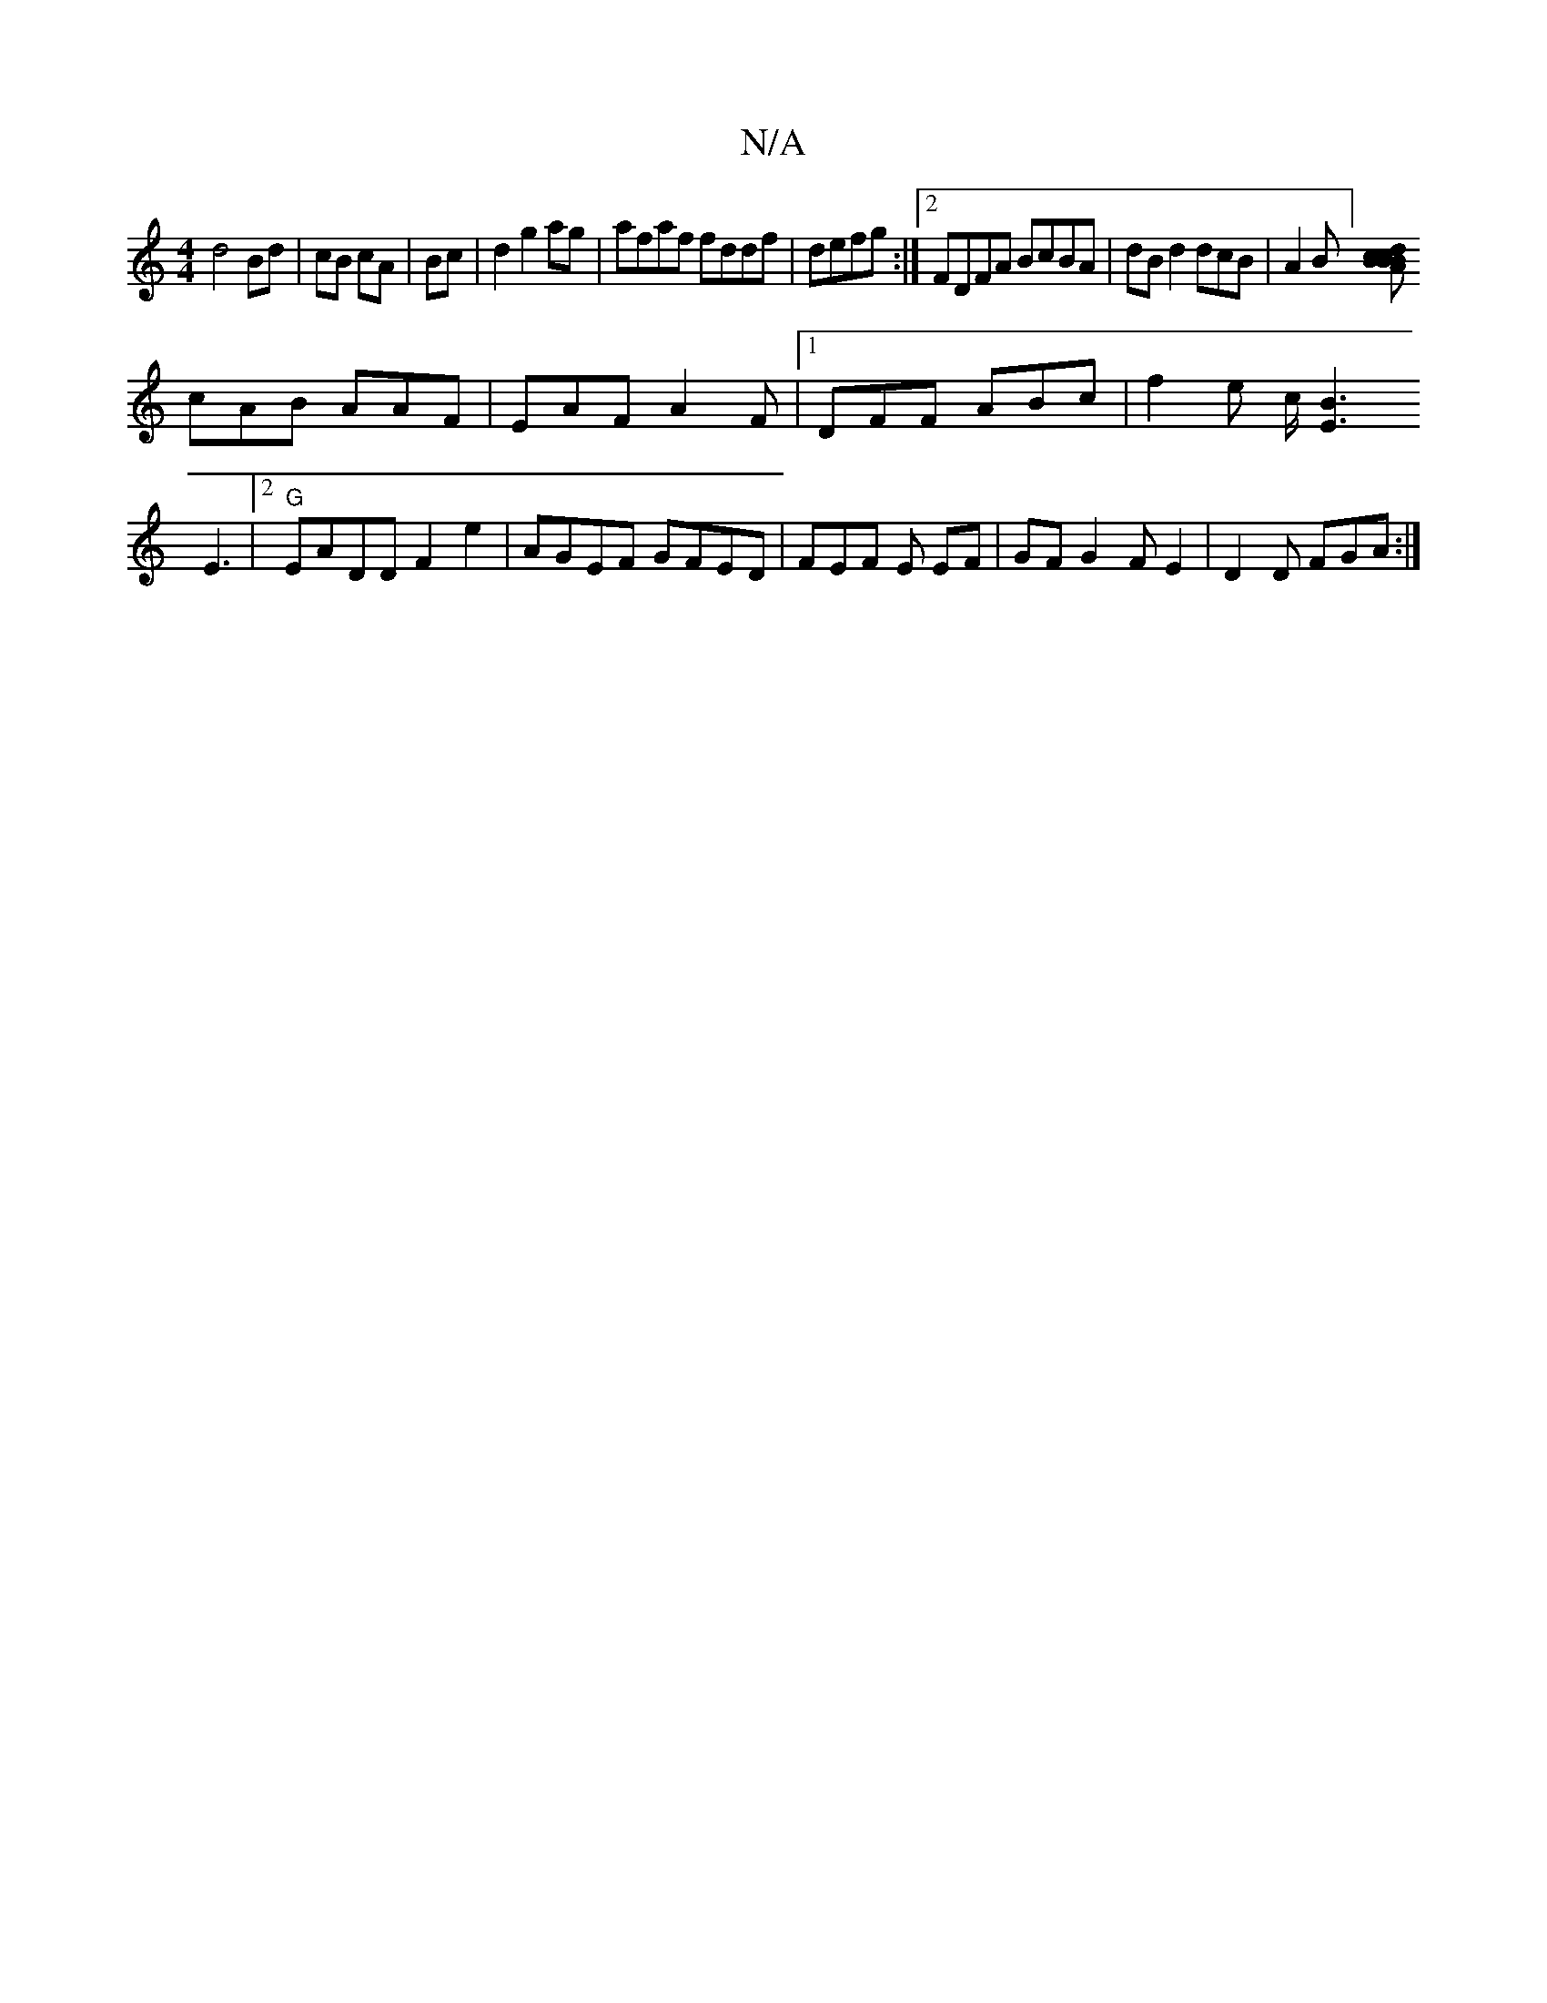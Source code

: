 X:1
T:N/A
M:4/4
R:N/A
K:Cmajor
d4 Bd|cB cA|Bc|d2 g2 ag | afaf fddf|defg :|[2 FDFA BcBA|dBd2 dcB|A2 B][dBc2B AB<c|
cAB AAF | EAF A2 F |1 DFF ABc | f2 e c<[B2[r2E2][
E3 _:|2 "G"EADD F2e2|AGEF GFED | FEF E EF | GF G2 FE2 | D2D FGA :|2